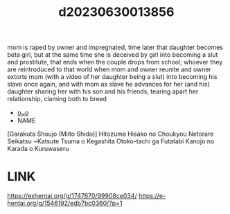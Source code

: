 :PROPERTIES:
:ID:       fb5e286d-6b11-43cd-88a5-313468f6a37b
:END:
#+title: d20230630013856
#+filetags: :20230630013856:ntronary:
mom is raped by owner and impregnated, time later that daughter becomes beta girl, but at the same time she is deceived by girl into becoming a slut and prostitute, that ends when the couple drops from  school; whoever they are reintroduced to that world when mom and owner reunite and owner extorts mom (with a video of her daughter being a slut) into becoming his slave once again, and with mom as slave he advances for her (and his) daughter sharing her with his son and his friends, tearing apart her relationship, claming both to breed
- [[id:e7b2d722-a0c2-4958-a9f8-1b0ef56945df][oᴗo]]
- NAME
[Garakuta Shoujo (Miito Shido)] Hitozuma Hisako no Choukyou Netorare Seikatsu ~Katsute Tsuma o Kegashita Otoko-tachi ga Futatabi Kanojo no Karada o Kuruwaseru
* LINK
https://exhentai.org/g/1747670/99908ce034/
https://e-hentai.org/g/1546192/edb7bc0360/?p=1

